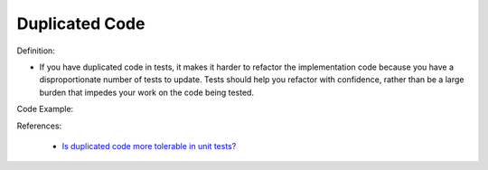 Duplicated Code
^^^^^
Definition:

* If you have duplicated code in tests, it makes it harder to refactor the implementation code because you have a disproportionate number of tests to update. Tests should help you refactor with confidence, rather than be a large burden that impedes your work on the code being tested.


Code Example:

.. code-block::java

    assertEqual('Joe', person.getFirstName())
    assertEqual('Bloggs', person.getLastName())
    assertEqual(23, person.getAge())

References:

 * `Is duplicated code more tolerable in unit tests? <https://stackoverflow.com/questions/129693/is-duplicated-code-more-tolerable-in-unit-tests>`_

